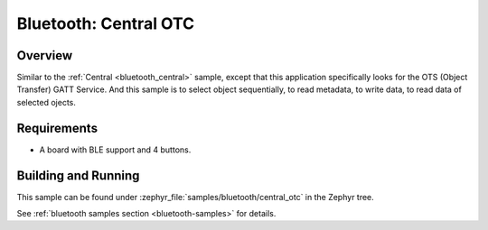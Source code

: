 .. _central_otc:

Bluetooth: Central OTC
######################

Overview
********

Similar to the :ref:`Central <bluetooth_central>` sample, except that this
application specifically looks for the OTS (Object Transfer) GATT Service.
And this sample is to select object sequentially, to read metadata, to write data,
to read data of selected ojects.

Requirements
************

* A board with BLE support and 4 buttons.

Building and Running
********************
This sample can be found under :zephyr_file:`samples/bluetooth/central_otc` in the
Zephyr tree.

See :ref:`bluetooth samples section <bluetooth-samples>` for details.
